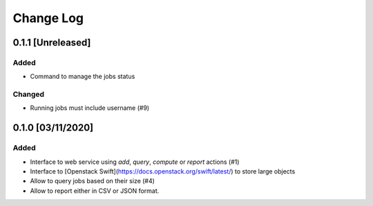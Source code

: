 ##########
Change Log
##########

0.1.1 [Unreleased]
******************

Added
-----
* Command to manage the jobs status

Changed
-------
* Running jobs must include username (#9)

0.1.0 [03/11/2020]
******************

Added
-----

* Interface to web service using `add`, `query`, `compute` or `report` actions (#1)
* Interface to [Openstack Swift](https://docs.openstack.org/swift/latest/) to store large objects
* Allow to query jobs based on their size (#4)
* Allow to report either in CSV or JSON format.

